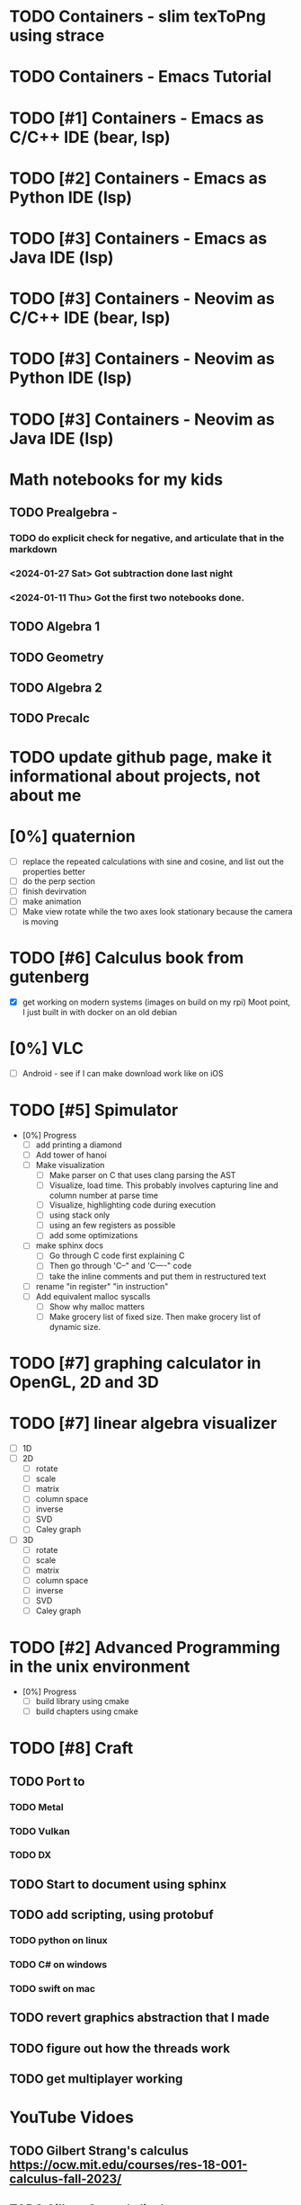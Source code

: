 #+PRIORITIES: 1 10 5

* TODO Containers - slim texToPng using strace
* TODO Containers - Emacs Tutorial
* TODO [#1] Containers - Emacs as C/C++ IDE (bear, lsp)
* TODO [#2] Containers - Emacs as Python IDE (lsp)
* TODO [#3] Containers - Emacs as Java IDE (lsp)
* TODO [#3] Containers - Neovim as C/C++ IDE (bear, lsp)
* TODO [#3] Containers - Neovim as Python IDE (lsp)
* TODO [#3] Containers - Neovim as Java IDE (lsp)
* Math notebooks for my kids
** TODO Prealgebra -
*** TODO do explicit check for negative, and articulate that in the markdown
*** <2024-01-27 Sat> Got subtraction done last night
*** <2024-01-11 Thu> Got the first two notebooks done.
** TODO Algebra 1
** TODO Geometry
** TODO Algebra 2
** TODO Precalc
* TODO update github page, make it informational about projects, not about me
* [0%] quaternion
    - [ ] replace the repeated calculations with sine and cosine, and list out the properties better
    - [ ] do the perp section
    - [ ] finish devirvation
    - [ ] make animation
    - [ ] Make view rotate while the two axes look stationary because the camera is moving
* TODO [#6] Calculus book from gutenberg
    - [X] get working on modern systems (images on build on my rpi)
      Moot point, I just built in with docker on an old debian
* [0%] VLC
    - [ ] Android - see if I can make download work like on iOS
* TODO [#5] Spimulator
    - [0%] Progress
      - [ ] add printing a diamond
      - [ ] Add tower of hanoi
      - [ ] Make visualization
        - [ ] Make parser on C that uses clang parsing the AST
        - [ ] Visualize, load time.  This probably involves capturing line and column number at parse time
        - [ ] Visualize, highlighting code during execution
        - [ ] using stack only
        - [ ] using an few registers as possible
        - [ ] add some optimizations
      - [ ] make sphinx docs
        - [ ] Go through C code first explaining C
        - [ ] Then go through 'C--" and 'C----" code
        - [ ] take the inline comments and put them in restructured text
      - [ ] rename "in register" "in instruction"
      - [ ] Add equivalent malloc syscalls
        - [ ] Show why malloc matters
        - [ ] Make grocery list of fixed size.  Then make grocery list of dynamic size.
* TODO [#7] graphing calculator in OpenGL, 2D and 3D
* TODO [#7] linear algebra visualizer
      - [ ] 1D
      - [ ] 2D
        - [ ] rotate
        - [ ] scale
        - [ ] matrix
        - [ ] column space
        - [ ] inverse
        - [ ] SVD
        - [ ] Caley graph
      - [ ] 3D
        - [ ] rotate
        - [ ] scale
        - [ ] matrix
        - [ ] column space
        - [ ] inverse
        - [ ] SVD
        - [ ] Caley graph
* TODO [#2] Advanced Programming in the unix environment
    - [0%] Progress
      - [ ] build library using cmake
      - [ ] build chapters using cmake
* TODO [#8] Craft
** TODO Port to
*** TODO Metal
*** TODO Vulkan
*** TODO DX
** TODO Start to document using sphinx
** TODO add scripting, using protobuf
*** TODO python on linux
*** TODO C# on windows
*** TODO swift on mac
** TODO revert graphics abstraction that I made
** TODO figure out how the threads work
** TODO get multiplayer working
* YouTube Vidoes
** TODO Gilbert Strang's calculus https://ocw.mit.edu/courses/res-18-001-calculus-fall-2023/
** TODO Gilbert Strang's linalg
** TODO Towers of Hanoi video
** TODO Spimulator videos

Run the code in C in all of them.
Then run the code in assembly

** TODO [#5] Cross product
*** TODO [#2] rewrite the proof as a sphinx page, not PDF. People don't want to download PDFs
*** TODO Add images from animation to the proof
*** TODO Make separate PDF which has
**** TODO 2D
<2023-12-26 Tue> Made some progress.
***** TODO Make operations on Coordinate System explicit.  Make dot product of coordinates with "Coordinate System" Vector
***** TODO Rotate x to y
***** TODO Rotate a to x
***** TODO Project a to x
***** TODO Project a to y
**** TODO 3D
***** TODO Rotate x to y
***** TODO Rotate y to z
***** TODO Rotate z to a
***** TODO Rotate a to xy
***** TODO Rotate a to yz
***** TODO Rotate a to zy
***** TODO Rotate xy Theta
***** TODO Rotate yz Theta
***** TODO Rotate zx Theta
***** TODO Project a to x
***** TODO Project a to y
***** TODO Project a to z
***** TODO Project a to xy
***** TODO Project a to yz
***** TODO Project a to zx
*** TODO In proof, reference previous equations
*** TODO Add properties to proof
**** TODO Right hand rule

**** TODO Anticommutativity
**** TODO Left distributivity
**** TODO Right distributivity
**** TODO Scalar multiplication
*** TODO Make the damn video and publish it Bill
** TODO [#5] Greene's Theorum
*** TODO Show the double integral as a line integral using half of the standard equation
*** TODO Show the vector field, rotated 90 degress to the right, crossed with the derivative of the path, reduces to the above.
** TODO [#7] Stoke's Theorum
See if I can do the same to Stokes.
** TODO [#4] Quaternions
*** TODO [#2] Make proof a sphinx page instead of PDF
** TODO [#10] frameworks vs libraries

Use hearnbakercarithers4thedition with glut vs glfw as example

** TODO Shorts
*** TODO Cmd line
**** TODO ls pwd cd
**** TODO ampersand
**** TODO pipes
**** $()
**** TODO up down history ctrl r
*** TODO Emacs
**** TODO Macros
**** TODO Basic usage
**** TODO make/compile
